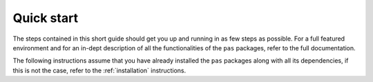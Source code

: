 Quick start
===========

The steps contained in this short guide should get you up and running in as few
steps as possible. For a full featured environment and for an in-dept
description of all the functionalities of the ``pas`` packages, refer to the
full documentation.

The following instructions assume that you have already installed the ``pas``
packages along with all its dependencies, if this is not the case, refer to the
:ref:`installation` instructions.
